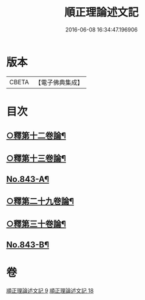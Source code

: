 #+TITLE: 順正理論述文記 
#+DATE: 2016-06-08 16:34:47.196906

* 版本
 |     CBETA|【電子佛典集成】|

* 目次
** [[file:KR6l0033_009.txt::009-0525a4][○釋第十二卷論¶]]
** [[file:KR6l0033_009.txt::009-0539b24][○釋第十三卷論¶]]
** [[file:KR6l0033_009.txt::009-0545c4][No.843-A¶]]
** [[file:KR6l0033_018.txt::018-0545c14][○釋第二十九卷論¶]]
** [[file:KR6l0033_018.txt::018-0556c22][○釋第三十卷論¶]]
** [[file:KR6l0033_018.txt::018-0566c14][No.843-B¶]]

* 卷
[[file:KR6l0033_009.txt][順正理論述文記 9]]
[[file:KR6l0033_018.txt][順正理論述文記 18]]

